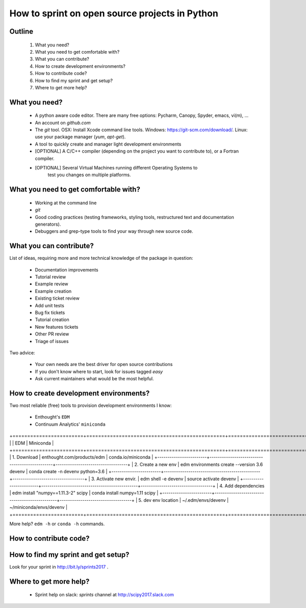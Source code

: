 ===============================================
How to sprint on open source projects in Python
===============================================


Outline
=======

  #. What you need?
  #. What you need to get comfortable with?
  #. What you can contribute?
  #. How to create development environments?
  #. How to contribute code?
  #. How to find my sprint and get setup?
  #. Where to get more help?


What you need?
==============

  * A python aware code editor. There are many free options: Pycharm, Canopy,
    Spyder, emacs, vi(m), ...
  * An account on `github.com`
  * The `git` tool. OSX: Install Xcode command line tools.
    Windows: https://git-scm.com/download/. Linux: use your package manager
    (`yum`, `apt-get`).
  * A tool to quickly create and manager light development environments
  * [OPTIONAL] A C/C++ compiler (depending on the project you want to
    contribute to), or a Fortran compiler.
  * [OPTIONAL] Several Virtual Machines running different Operating Systems to
     test you changes on multiple platforms.


What you need to get comfortable with?
======================================

  * Working at the command line
  * `git`
  * Good coding practices (testing frameworks, styling tools, restructured text
    and documentation generators).
  * Debuggers and grep-type tools to find your way through new source code.


What you can contribute?
========================

List of ideas, requiring more and more technical knowledge of the package in
question:

  * Documentation improvements
  * Tutorial review
  * Example review
  * Example creation
  * Existing ticket review
  * Add unit tests
  * Bug fix tickets
  * Tutorial creation
  * New features tickets
  * Other PR review
  * Triage of issues

Two advice:

  * Your own needs are the best driver for open source contributions
  * If you don't know where to start, look for issues tagged `easy`
  * Ask current maintainers what would be the most helpful.


How to create development environments?
=======================================

Two most reliable (free) tools to provision development environments I know:

  * Enthought's ``EDM``
  * Continuum Analytics' ``miniconda``

+========================+===============================================+===================================+
|                        |                     EDM                       |         Miniconda                 |
+========================+===============================================+===================================+
| 1. Download            | enthought.com/products/edm                    | conda.io/miniconda                |
+------------------------+-----------------------------------------------+-----------------------------------+
| 2. Create a new env    | edm environments create --version 3.6 devenv  | conda create -n devenv python=3.6 |
+------------------------+-----------------------------------------------+-----------------------------------+
| 3. Activate new envir. | edm shell -e devenv                           | source activate devenv            |
+------------------------+-----------------------------------------------+-----------------------------------+
| 4. Add dependencies    | edm install "numpy==1.11.3-2" scipy           | conda install numpy=1.11 scipy    |
+------------------------+-----------------------------------------------+-----------------------------------+
| 5. dev env location    | ~/.edm/envs/devenv                            | ~/miniconda/envs/devenv           |
+========================+===============================================+===================================+

More help? ``edm -h`` or ``conda -h`` commands.


How to contribute code?
=======================


How to find my sprint and get setup?
====================================

Look for your sprint in http://bit.ly/sprints2017 .


Where to get more help?
=======================

  * Sprint help on slack: `sprints` channel at http://scipy2017.slack.com
